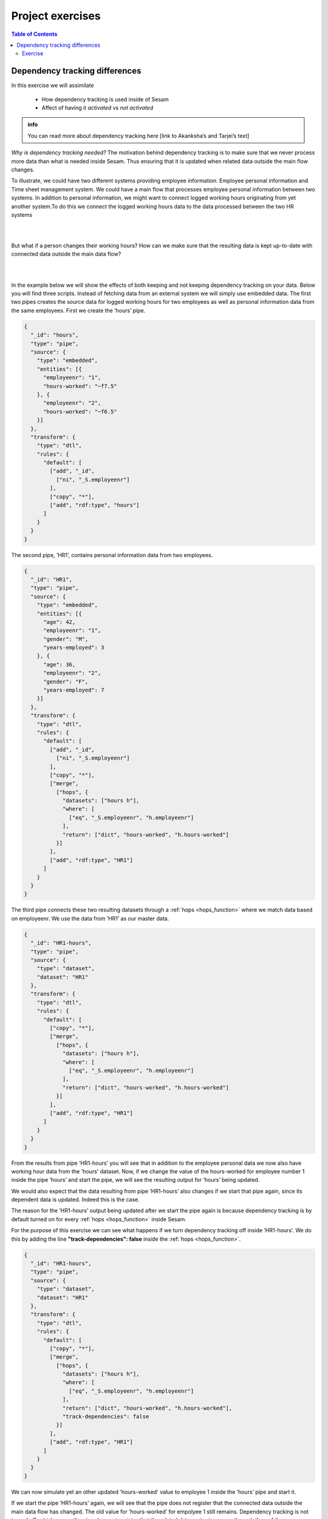 .. _project-exercises:

=================
Project exercises
=================


.. contents:: Table of Contents
   :depth: 2
   :local:


Dependency tracking differences
===============================

In this exercise we will assimilate

   * How dependency tracking is used inside of Sesam 
   * Affect of having it *activated* vs *not activated*

.. admonition:: info
   
   You can read more about dependency tracking here [link to Akanksha’s and Tarjei’s text]

*Why is dependency tracking needed?*
The motivation behind dependency tracking is to make sure that we never process more data than what is needed inside Sesam. Thus ensuring that it is updated when related data outside the main flow changes. 
  
To illustrate, we could have two different systems providing employee information. Employee personal information and Time sheet management system.
We could have a main flow that processes employee personal information between two systems. In addition to personal information, we might want to connect logged working hours originating from yet another system.To do this we connect the logged working hours data to the data processed between the two HR systems

|

.. graphviz::
    :align: center

    digraph D {
      node [style=rounded]
      rankdir=LR
    
      A [label="{Hours Worked |{empid = 1 | hours = 37.5}}" shape=record fontname="Sans serif" fontsize="10" color="steelblue4" fontcolor="steelblue4"]
      B [label="{Employee\nInformation | {empid = 1 |personal\ndata}}" shape=record fontname="Sans serif" fontsize="10" color="steelblue4" fontcolor="steelblue4"]
      C [label="{{empid = 1 | hours = 37.5}}" shape=record fontname="Sans serif" fontsize="10" color="steelblue4" fontcolor="steelblue4"]

      A -> C [style=solid arrowhead=vee color=steelblue4]
      B -> C [style=solid arrowhead=vee color=steelblue4]  
    }
  
| 

But what if a person changes their working hours? How can we make sure that the resulting data is kept up-to-date with connected data outside the main data flow? 

|

.. graphviz::
    :align: center

    digraph D {
      node [style=rounded]
      rankdir=LR
      align= center
    
      A [label="{Hours Worked |{empid = 1 | hours = 40}}" shape=record fontname="Sans serif" fontsize="10" color="steelblue4" fontcolor="steelblue4"]
      B [label="{Employee\nInformation | {empid = 1 |personal\ndata}}" shape=record fontname="Sans serif" fontsize="10" color="steelblue4" fontcolor="steelblue4"]
      C [label="{{empid = 1 | hours = 40}}" shape=record fontname="Sans serif" fontsize="10" color="steelblue4" fontcolor="red"]

      A -> C [style=solid arrowhead=vee color=steelblue4]
      B -> C [style=solid arrowhead=vee color=steelblue4]
    }

|

In the example below we will show the effects of both keeping and not keeping dependency tracking on your data. Below you will find three scripts. Instead of fetching data from an external system we will simply use embedded data.
The first two pipes creates the source data for logged working hours for two employees as well as personal information data from the same employees. First we create the ’hours’ pipe.

.. raw:: html

   <details>
   <summary><a>hours</a></summary><i><font color="grey">Copy the code into a new pipe in your Sesam dev-node and start it.</font></i>

.. code-block:: python

  {
    "_id": "hours",
    "type": "pipe",
    "source": {
      "type": "embedded",
      "entities": [{
        "employeenr": "1",
        "hours-worked": "~f7.5"
      }, {
        "employeenr": "2",
        "hours-worked": "~f6.5"
      }]
    },
    "transform": {
      "type": "dtl",
      "rules": {
        "default": [
          ["add", "_id",
            ["ni", "_S.employeenr"]
          ],
          ["copy", "*"],
          ["add", "rdf:type", "hours"]
        ]
      }
    }
  }
.. raw:: html

   </details>

The second pipe, ’HR1’, contains personal information data from two employees.

.. raw:: html

   <details>
   <summary><a>HR1</a></summary><i><font color="grey">Copy the code into a new pipe in your Sesam dev-node and start it.</font></i>

.. code-block:: python

  {
    "_id": "HR1",
    "type": "pipe",
    "source": {
      "type": "embedded",
      "entities": [{
        "age": 42,
        "employeenr": "1",
        "gender": "M",
        "years-employed": 3
      }, {
        "age": 36,
        "employeenr": "2",
        "gender": "F",
        "years-employed": 7
      }]
    },
    "transform": {
      "type": "dtl",
      "rules": {
        "default": [
          ["add", "_id",
            ["ni", "_S.employeenr"]
          ],
          ["copy", "*"],
          ["merge",
            ["hops", {
              "datasets": ["hours h"],
              "where": [
                ["eq", "_S.employeenr", "h.employeenr"]
              ],
              "return": ["dict", "hours-worked", "h.hours-worked"]
            }]
          ],
          ["add", "rdf:type", "HR1"]
        ]
      }
    }
  }
.. raw:: html

   </details>



The third pipe connects these two resulting datasets through a :ref:`hops <hops_function>` where we match data based on employeenr. We use the data from ’HR1’ as our master data. 

.. raw:: html

   <details>
   <summary><a>HR1-hours</a></summary><i><font color="grey">Copy the code into a new pipe in your Sesam dev-node and start it.</font></i>

.. code-block:: python

  {
    "_id": "HR1-hours",
    "type": "pipe",
    "source": {
      "type": "dataset",
      "dataset": "HR1"
    },
    "transform": {
      "type": "dtl",
      "rules": {
        "default": [
          ["copy", "*"],
          ["merge",
            ["hops", {
              "datasets": ["hours h"],
              "where": [
                ["eq", "_S.employeenr", "h.employeenr"]
              ],
              "return": ["dict", "hours-worked", "h.hours-worked"]
            }]
          ],
          ["add", "rdf:type", "HR1"]
        ]
      }
    }
  }
.. raw:: html

   </details>



From the results from pipe ’HR1-hours’ you will see that in addition to the employee personal data we now also have working hour data from the 'hours' dataset. 
Now, if we change the value of the hours-worked for employee number 1 inside the pipe ’hours’ and start the pipe, we will see the resulting output for ’hours’ being updated.


.. image:: images/project-exercises/pic1.png
    :width: 800px
    :align: center
    :alt: Generic pipe concept


We would also expect that the data resulting from pipe ’HR1-hours’ also changes if we start that pipe again, since its dependent data is updated. Indeed this is the case. 


.. image:: images/project-exercises/pic2.png
    :width: 800px
    :align: center
    :alt: Generic pipe concept


The reason for the ’HR1-hours’ output being updated after we start the pipe again is because dependency tracking is by default turned on for every :ref:`hops <hops_function>` inside Sesam. 

For the purpose of this exercise we can see what happens if we turn dependency tracking off inside ’HR1-hours’. We do this by adding the line **"track-dependencies": false** inside the :ref:`hops <hops_function>`. 

.. raw:: html

   <details>
   <summary><a>HR1-hours</a></summary>

.. code-block:: python

  {
    "_id": "HR1-hours",
    "type": "pipe",
    "source": {
      "type": "dataset",
      "dataset": "HR1"
    },
    "transform": {
      "type": "dtl",
      "rules": {
        "default": [
          ["copy", "*"],
          ["merge",
            ["hops", {
              "datasets": ["hours h"],
              "where": [
                ["eq", "_S.employeenr", "h.employeenr"]
              ],
              "return": ["dict", "hours-worked", "h.hours-worked"],
              "track-dependencies": false
            }]
          ],
          ["add", "rdf:type", "HR1"]
        ]
      }
    }
  }

.. raw:: html

   </details>

We can now simulate yet an other updated 'hours-worked' value to employee 1 inside the ’hours’ pipe and start it.

.. image:: images/project-exercises/pic3.png
    :width: 800px
    :align: center
    :alt: Generic pipe concept

If we start the pipe ’HR1-hours’ again, we will see that the pipe does not register that the connected data outside the main data flow has changed. The old value for ’hours-worked’ for empolyee 1 still remains. Dependency tracking is not turned off, which means the pipe does not register that the related data we try to access through the :ref:`hops <hops_function>` function has changed.

.. image:: images/project-exercises/pic4.png
    :width: 800px
    :align: center
    :alt: Generic pipe concept

Exercise
--------

Create three embedded source pipes based on the following tables:

.. image:: images/project-exercises/pic7.png
    :width: 800px
    :align: center
    :alt: Generic pipe concept

Note that there is no '_id' column, which embedded entities need inside Sesam. You must therefore add this to the embedded data for each entity to enable Sesam to process them.

For the pipe containing the data from 'company-addresses', in the transform, overwrite the '_id'-value to be the concatination of 'CompanyName' and the string value of the current time stamp. The reason for this is to simulate a constantly updated entity, since every time you run the pipe all entities will be new entities. This means that every time you run this pipe, there will always be new entities in the outcome, even though the data itself has not changed.

Next create an intermediate pipe based on the dataset from the embedded-customer-details output. Inside this pipe you should use the :ref:`hops <hops_function>` function to merge the data from embedded-customer details with the data from embedded-customer-addresses and with the data from embedded customer-employee. 

The **goal** of this exercise is to create a pipe which only processes the minimum needed entities to ensure a up-to-date output. The final result for 'Burger King' should look similar to this, and the scripts should incoorporate different ways of implementing the :ref:`track-dependencies <hops_function>` tag.

.. image:: images/project-exercises/pic8.png
    :width: 600px
    :align: center
    :alt: Generic pipe concept